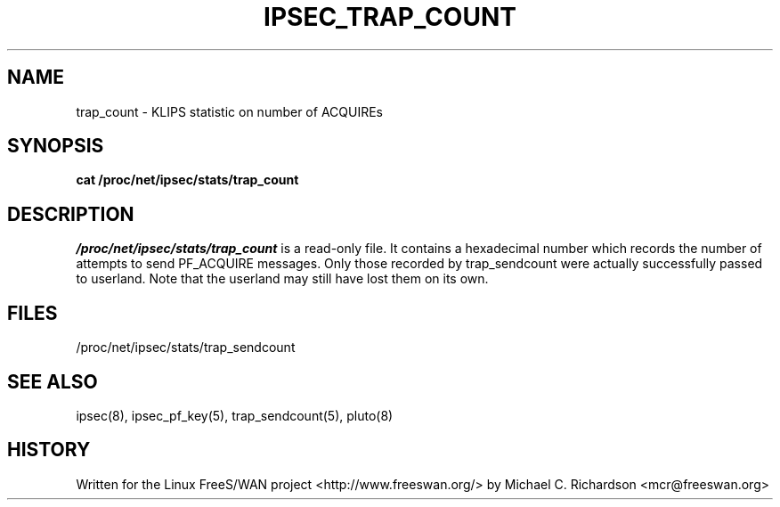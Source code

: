 .TH IPSEC_TRAP_COUNT 5 "19 Jun 2003"
.\"
.\" RCSID $Id: trap_count.5,v 1.1 2004/12/24 07:17:32 rupert Exp $
.\"
.SH NAME
trap_count \- KLIPS statistic on number of ACQUIREs
.SH SYNOPSIS
.B cat
.B /proc/net/ipsec/stats/trap_count
.SH DESCRIPTION
.I /proc/net/ipsec/stats/trap_count
is a read-only file. It contains a hexadecimal number which records the
number of attempts to send PF_ACQUIRE messages. Only those recorded by
trap_sendcount were actually successfully passed to userland. Note that the
userland may still have lost them on its own.
.LP
.SH "FILES"
/proc/net/ipsec/stats/trap_sendcount
.SH "SEE ALSO"
ipsec(8), ipsec_pf_key(5), trap_sendcount(5), pluto(8)
.SH HISTORY
Written for the Linux FreeS/WAN project
<http://www.freeswan.org/>
by Michael C. Richardson <mcr@freeswan.org>
.\"
.\" $Log: trap_count.5,v $
.\" Revision 1.1  2004/12/24 07:17:32  rupert
.\" +: Add OPENSWANS Package
.\"
.\" Revision 1.1  2003/06/20 02:56:20  mcr
.\" 	added documentation for /proc/net/ipsec/stats/trap_* and
.\" 	amendments to test cases.
.\"
.\"
.\"
